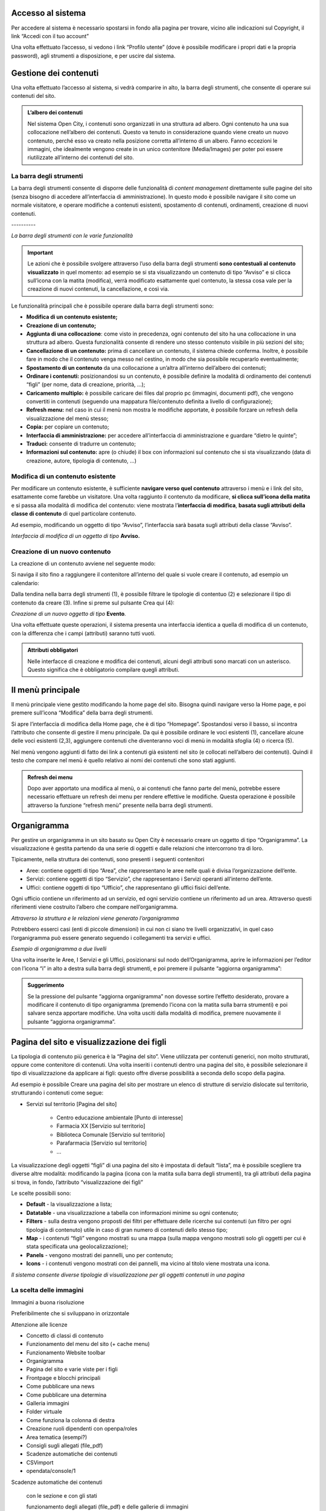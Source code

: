 
.. _h6e4d39105a64461f4f3377d353919:

Accesso al sistema
******************

Per accedere al sistema è necessario spostarsi in fondo alla pagina per trovare, vicino alle indicazioni sul Copyright, il link “Accedi con il tuo account”

\ |IMG1|\ 

Una volta effettuato l’accesso, si vedono i link “Profilo utente” (dove è possibile modificare i propri dati e la propria password), agli strumenti a disposizione, e per uscire dal sistema.

\ |IMG2|\ 

.. _h1f184e272f67487d30753a697b3c5351:

Gestione dei contenuti
**********************

Una volta effettuato l’accesso al sistema, si vedrà comparire in alto, la barra degli strumenti, che consente di operare sui contenuti del sito.


.. admonition:: L’albero dei contenuti

    Nel sistema Open City, i contenuti sono organizzati in una struttura ad albero. Ogni contenuto ha una sua collocazione nell’albero dei contenuti. Questo va tenuto in considerazione quando viene creato un nuovo contenuto, perché esso va creato nella posizione corretta all’interno di un albero. Fanno eccezioni le immagini, che idealmente vengono create in un unico contenitore (Media/Images) per poter poi essere riutilizzate all’interno dei contenuti del sito.

.. _h7c2b7466704f1f106c504a672c3d3750:

La barra degli strumenti
========================

La barra degli strumenti consente di disporre delle funzionalità di \ |STYLE0|\  direttamente sulle pagine del sito (senza bisogno di accedere all’interfaccia di amministrazione). In questo modo è possibile navigare il sito come un normale visitatore, e operare modifiche a contenuti esistenti, spostamento di contenuti, ordinamenti, creazione di nuovi contenuti.

.. _h80796f6531d141926653d426622443a:

\ |IMG3|\ ----------

\ |STYLE1|\ 


..  Important:: 

    Le azioni che è possibile svolgere attraverso l’uso della barra degli strumenti \ |STYLE2|\  in quel momento: ad esempio se si sta visualizzando un contenuto di tipo “Avviso” e si clicca sull’icona con la matita (modifica), verrà modificato esattamente quel contenuto, la stessa cosa vale per la creazione di nuovi contenuti, la cancellazione, e così via.

Le funzionalità principali che è possibile operare dalla barra degli strumenti sono:

* \ |STYLE3|\ 

* \ |STYLE4|\ 

* \ |STYLE5|\ : come visto in precedenza, ogni contenuto del sito ha una collocazione in una struttura ad albero. Questa funzionalità consente di rendere uno stesso contenuto visibile in più sezioni del sito;

* \ |STYLE6|\  prima di cancellare un contenuto, il sistema chiede conferma. Inoltre, è possibile fare in modo che il contenuto venga messo nel cestino, in modo che sia possibile recuperarlo eventualmente;

* \ |STYLE7|\  da una collocazione a un’altra all’interno dell’albero dei contenuti;

* \ |STYLE8|\  posizionandosi su un contenuto, è possibile definire la modalità di ordinamento dei contenuti “figli” (per nome, data di creazione, priorità, …);

* \ |STYLE9|\  è possibile caricare dei files dal proprio pc (immagini, documenti pdf), che vengono convertiti in contenuti (seguendo una mappatura file/contenuto definita a livello di configurazione);

* \ |STYLE10|\  nel caso in cui il menù non mostra le modifiche apportate, è possibile forzare un refresh della visualizzazione del menù stesso;

* \ |STYLE11|\  per copiare un contenuto;

* \ |STYLE12|\  per accedere all’interfaccia di amministrazione e guardare “dietro le quinte”;

* \ |STYLE13|\  consente di tradurre un contenuto;

* \ |STYLE14|\  apre (o chiude) il box con informazioni sul contenuto che si sta visualizzando (data di creazione,  autore, tipologia di contenuto, …)

.. _h20112a6435232c2ee1a474074635b31:

Modifica di un contenuto esistente
==================================

Per modificare un contenuto esistente, è sufficiente \ |STYLE15|\  attraverso i menù e i link del sito, esattamente come farebbe un visitatore. Una volta raggiunto il contenuto da modificare, \ |STYLE16|\  e si passa alla modalità di modifica del contenuto: viene mostrata l’\ |STYLE17|\ , \ |STYLE18|\  di quel particolare contenuto.

Ad esempio, modificando un oggetto di tipo “Avviso”, l’interfaccia sarà basata sugli attributi della classe “Avviso”.

\ |IMG4|\ 

\ |STYLE19|\  \ |STYLE20|\ 

.. _h2c316b717f547316a522c1143139e:

Creazione di un nuovo contenuto
===============================

La creazione di un contenuto avviene nel seguente modo:

Si naviga il sito fino a raggiungere il contenitore all’interno del quale si vuole creare il contenuto, ad esempio un calendario:

\ |IMG5|\ 

Dalla tendina nella barra degli strumenti (1), è possibile filtrare le tipologie di contentuo (2) e  selezionare il tipo di contenuto da creare (3). Infine si preme sul pulsante Crea qui (4):

\ |IMG6|\ 

\ |STYLE21|\  \ |STYLE22|\ \ |STYLE23|\ 

Una volta effettuate queste operazioni, il sistema presenta una interfaccia identica a quella di modifica di un contenuto, con la differenza che i campi (attributi) saranno tutti vuoti.


.. admonition:: Attributi obbligatori

    Nelle interfacce di creazione e modifica dei contenuti, alcuni degli attributi sono marcati con un asterisco. Questo significa che è obbligatorio compilare quegli attributi.

.. _h2939163554334774451b95757d5c2a:

Il menù principale
******************

Il menù principale viene gestito modificando la home page del sito. Bisogna quindi navigare verso la Home page, e poi premere sull’icona “Modifica” della barra degli strumenti.

\ |IMG7|\ 

Si apre l’interfaccia di modifica della Home page, che è di tipo “Homepage”.  Spostandosi verso il basso, si incontra l’attributo che consente di gestire il menu principale. Da qui è possibile ordinare le voci esistenti (1), cancellare alcune delle voci esistenti (2,3), aggiungere contenuti che diventeranno voci di menù in modalità sfoglia (4) o ricerca (5).

\ |IMG8|\ 

Nel menù vengono aggiunti di fatto dei link a contenuti già esistenti nel sito (e collocati nell’albero dei contenuti). Quindi il testo che compare nel menù è quello relativo ai nomi dei contenuti che sono stati aggiunti.


.. admonition:: Refresh dei menu

    Dopo aver apportato una modifica al menù, o ai contenuti che fanno parte del menù, potrebbe essere necessario effettuare un refresh dei menu per rendere effettive le modifiche. Questa operazione è possibile attraverso la funzione “refresh menù” presente nella barra degli strumenti. 

.. _h112e363548804723d644a25d2e5020:

Organigramma
************

Per gestire un organigramma in un sito basato su Open City è necessario creare un oggetto di tipo “Organigramma”. La visualizzazione è gestita partendo da una serie di oggetti e dalle relazioni che intercorrono tra di loro.

Tipicamente, nella struttura dei contenuti, sono presenti i seguenti contenitori

* Aree: contiene oggetti di tipo “Area”, che rappresentano le aree nelle quali è divisa l’organizzazione dell’ente.

* Servizi: contiene oggetti di tipo “Servizio”, che rappresentano i Servizi operanti all’interno dell’ente.

* Uffici: contiene oggetti di tipo “Ufficio”, che rappresentano gli uffici fisici dell’ente.

Ogni ufficio contiene un riferimento ad un servizio, ed ogni servizio contiene un riferimento ad un area. Attraverso questi riferimenti viene costruito l’albero che compare nell’organigramma.

\ |IMG9|\ 

\ |STYLE24|\ 

Potrebbero esserci casi (enti di piccole dimensioni) in cui non ci siano tre livelli organizzativi, in quel caso l’organigramma può essere generato seguendo i collegamenti tra servizi e uffici.

\ |IMG10|\ 

\ |STYLE25|\ 

Una volta inserite le Aree, I Servizi e gli Uffici, posizionarsi sul nodo dell’Organigramma, aprire le informazioni per l’editor con l’icona “i” in alto a destra sulla barra degli strumenti, e poi premere il pulsante “aggiorna organigramma”:

\ |IMG11|\ 


.. admonition:: Suggerimento

    Se la pressione del pulsante “aggiorna organigramma” non dovesse sortire l’effetto desiderato, provare a modificare il contenuto di tipo organigramma (premendo l’icona con la matita sulla barra strumenti) e poi salvare senza apportare modifiche. Una volta usciti dalla modalità di modifica, premere nuovamente il pulsante “aggiorna organigramma”.

.. _h642e1439c702c7635643e1d7545d59:

Pagina del sito e visualizzazione dei figli
*******************************************

La tipologia di contenuto più generica è la “Pagina del sito”. Viene utilizzata per contenuti generici, non molto strutturati, oppure come contenitore di contenuti. Una volta inseriti i contenuti dentro una pagina del sito, è possibile selezionare il tipo di visualizzazione da applicare ai figli: questo offre diverse possibilità a seconda dello scopo della pagina.

Ad esempio è possibile Creare una pagina del sito per mostrare un elenco di strutture di servizio dislocate sul territorio, strutturando i contenuti come segue:

* Servizi sul territorio [Pagina del sito]

    * Centro educazione ambientale [Punto di interesse]

    * Farmacia XX [Servizio sul territorio]

    * Biblioteca Comunale [Servizio sul territorio]

    * Parafarmacia [Servizio sul territorio]

    * …

La visualizzazione degli oggetti “figli” di una pagina del sito è impostata di default “lista”, ma è possibile scegliere tra diverse altre modalità: modificando la pagina (icona con la matita sulla barra degli strumenti), tra gli attributi della pagina si trova, in fondo, l’attributo “visualizzazione dei figli”

\ |IMG12|\ 

Le scelte possibili sono:

* \ |STYLE26|\  - la visualizzazione a lista;

* \ |STYLE27|\  -  una visualizzazione a tabella con informazioni minime su ogni contenuto;

* \ |STYLE28|\  - sulla destra vengono proposti dei filtri per effettuare delle ricerche sui contenuti (un filtro per ogni tipologia di contenuto) utile in caso di gran numero di contenuti dello stesso tipo;

* \ |STYLE29|\  - i contenuti “figli” vengono mostrati su una mappa (sulla mappa vengono mostrati solo gli oggetti per cui è stata specificata una geolocalizzazione);

* \ |STYLE30|\  - vengono mostrati dei pannelli, uno per contenuto;

* \ |STYLE31|\  - i contenuti vengono mostrati con dei pannelli, ma vicino al titolo viene mostrata una icona.

\ |IMG13|\ 

\ |STYLE32|\ 

.. _h1c7c136469373a66106eff3c436153:

La scelta delle immagini
========================

Immagini a buona risoluzione

Preferibilmente che si sviluppano in orizzontale 

Attenzione alle licenze

* Concetto di classi di contenuto

* Funzionamento del menu del sito (+ cache menu)

* Funzionamento Website toolbar

* Organigramma

* Pagina del sito e varie viste per i figli

* Frontpage e blocchi principali

* Come pubblicare una news

* Come pubblicare una determina

* Galleria immagini

* Folder virtuale

* Come funziona la colonna di destra

* Creazione ruoli dipendenti con openpa/roles

* Area tematica (esempi?)

* Consigli sugli allegati (file_pdf)

* Scadenze automatiche dei contenuti

* CSVimport

* opendata/console/1

Scadenze automatiche dei contenuti

    con  le sezione e con gli stati

    funzionamento degli allegati (file_pdf) e delle gallerie di immagini

    visualizzazione dei figli

Gestione delle traduzioni


.. bottom of content


.. |STYLE0| replace:: *content management*

.. |STYLE1| replace:: *La barra degli strumenti con le varie funzionalità*

.. |STYLE2| replace:: **sono contestuali al contenuto visualizzato**

.. |STYLE3| replace:: **Modifica di un contenuto esistente;**

.. |STYLE4| replace:: **Creazione di un contenuto;**

.. |STYLE5| replace:: **Aggiunta di una collocazione**

.. |STYLE6| replace:: **Cancellazione di un contenuto:**

.. |STYLE7| replace:: **Spostamento di un contenuto**

.. |STYLE8| replace:: **Ordinare i contenuti:**

.. |STYLE9| replace:: **Caricamento multiplo:**

.. |STYLE10| replace:: **Refresh menu:**

.. |STYLE11| replace:: **Copia:**

.. |STYLE12| replace:: **Interfaccia di amministrazione:**

.. |STYLE13| replace:: **Traduci:**

.. |STYLE14| replace:: **Informazioni sul contenuto:**

.. |STYLE15| replace:: **navigare verso quel contenuto**

.. |STYLE16| replace:: **si clicca sull’icona della matita**

.. |STYLE17| replace:: **interfaccia di modifica**

.. |STYLE18| replace:: **basata sugli attributi della classe di contenuto**

.. |STYLE19| replace:: *Interfaccia di modifica di un oggetto di tipo*

.. |STYLE20| replace:: **Avviso.**

.. |STYLE21| replace:: *Creazione di un nuovo oggetto di tipo*

.. |STYLE22| replace:: **Evento**

.. |STYLE23| replace:: *.*

.. |STYLE24| replace:: *Attraverso la struttura e le relazioni viene generato l’organigramma*

.. |STYLE25| replace:: *Esempio di organigramma a due livelli*

.. |STYLE26| replace:: **Default**

.. |STYLE27| replace:: **Datatable**

.. |STYLE28| replace:: **Filters**

.. |STYLE29| replace:: **Map**

.. |STYLE30| replace:: **Panels**

.. |STYLE31| replace:: **Icons**

.. |STYLE32| replace:: *Il sistema consente diverse tipologie di visualizzazione per gli oggetti contenuti in una pagina*

.. |IMG1| image:: static/Gestione_dei_contenuti_1.png
   :height: 48 px
   :width: 624 px

.. |IMG2| image:: static/Gestione_dei_contenuti_2.png
   :height: 49 px
   :width: 624 px

.. |IMG3| image:: static/Gestione_dei_contenuti_3.png
   :height: 153 px
   :width: 624 px

.. |IMG4| image:: static/Gestione_dei_contenuti_4.png
   :height: 916 px
   :width: 550 px

.. |IMG5| image:: static/Gestione_dei_contenuti_5.png
   :height: 193 px
   :width: 349 px

.. |IMG6| image:: static/Gestione_dei_contenuti_6.png
   :height: 134 px
   :width: 434 px

.. |IMG7| image:: static/Gestione_dei_contenuti_7.png
   :height: 261 px
   :width: 624 px

.. |IMG8| image:: static/Gestione_dei_contenuti_8.png
   :height: 306 px
   :width: 624 px

.. |IMG9| image:: static/Gestione_dei_contenuti_9.jpeg
   :height: 257 px
   :width: 624 px

.. |IMG10| image:: static/Gestione_dei_contenuti_10.png
   :height: 550 px
   :width: 376 px

.. |IMG11| image:: static/Gestione_dei_contenuti_11.png
   :height: 185 px
   :width: 474 px

.. |IMG12| image:: static/Gestione_dei_contenuti_12.png
   :height: 102 px
   :width: 624 px

.. |IMG13| image:: static/Gestione_dei_contenuti_13.png
   :height: 646 px
   :width: 552 px
